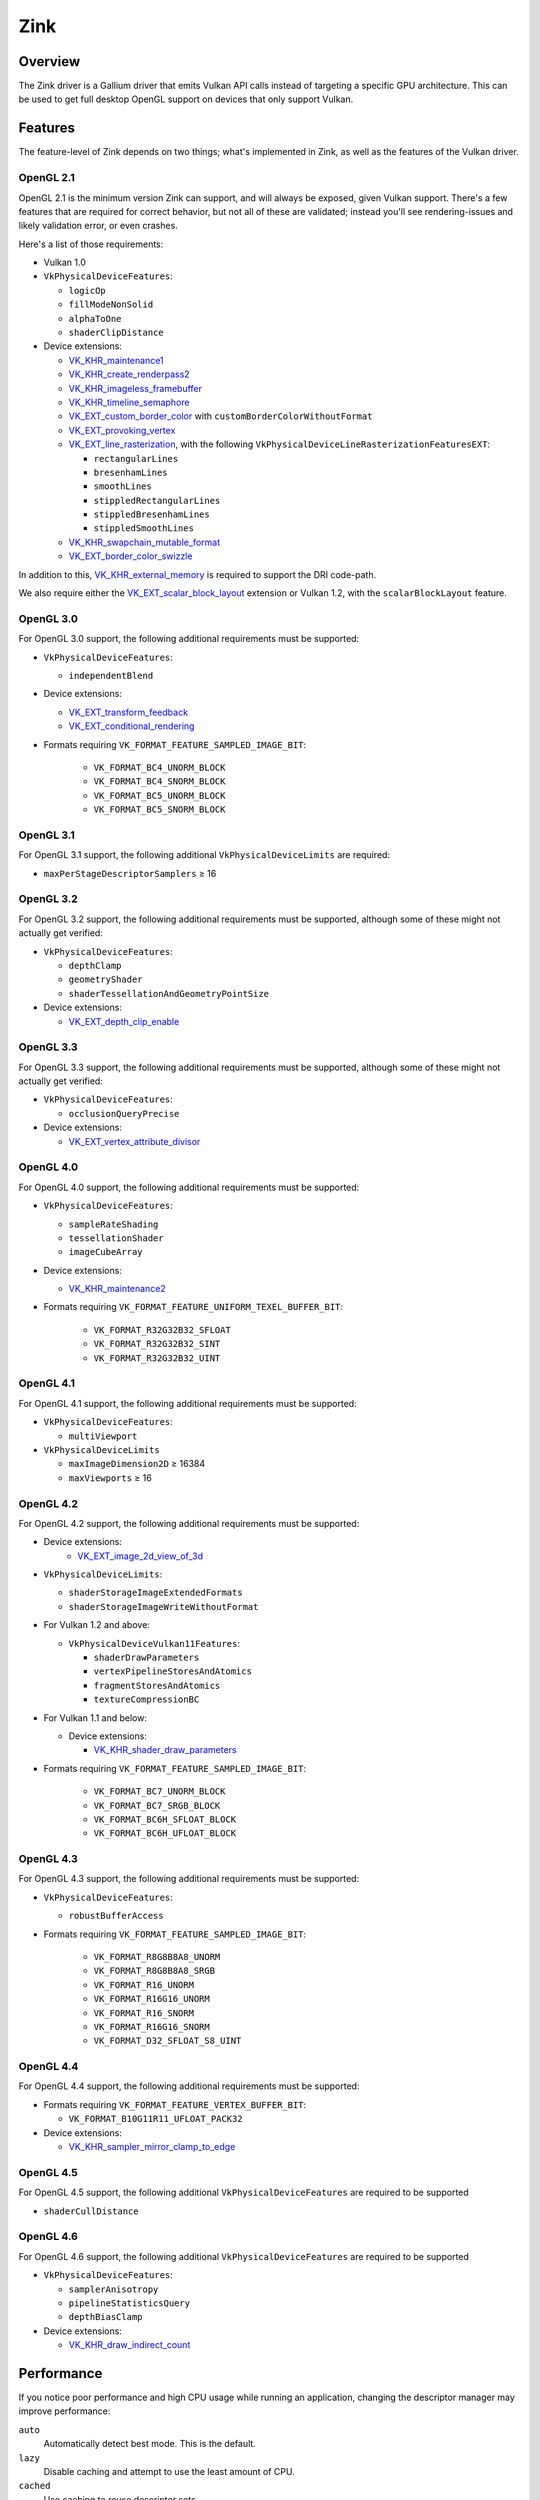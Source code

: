 Zink
====

Overview
--------

The Zink driver is a Gallium driver that emits Vulkan API calls instead
of targeting a specific GPU architecture. This can be used to get full
desktop OpenGL support on devices that only support Vulkan.

Features
--------

The feature-level of Zink depends on two things; what's implemented in Zink,
as well as the features of the Vulkan driver.

OpenGL 2.1
^^^^^^^^^^

OpenGL 2.1 is the minimum version Zink can support, and will always be
exposed, given Vulkan support. There's a few features that are required
for correct behavior, but not all of these are validated; instead you'll
see rendering-issues and likely validation error, or even crashes.

Here's a list of those requirements:

* Vulkan 1.0
* ``VkPhysicalDeviceFeatures``:

  * ``logicOp``
  * ``fillModeNonSolid``
  * ``alphaToOne``
  * ``shaderClipDistance``

* Device extensions:

  * `VK_KHR_maintenance1`_
  * `VK_KHR_create_renderpass2`_
  * `VK_KHR_imageless_framebuffer`_
  * `VK_KHR_timeline_semaphore`_
  * `VK_EXT_custom_border_color`_ with ``customBorderColorWithoutFormat``
  * `VK_EXT_provoking_vertex`_
  * `VK_EXT_line_rasterization`_, with the following ``VkPhysicalDeviceLineRasterizationFeaturesEXT``:

    * ``rectangularLines``
    * ``bresenhamLines``
    * ``smoothLines``
    * ``stippledRectangularLines``
    * ``stippledBresenhamLines``
    * ``stippledSmoothLines``

  * `VK_KHR_swapchain_mutable_format`_
  * `VK_EXT_border_color_swizzle`_

In addition to this, `VK_KHR_external_memory`_ is required to support the
DRI code-path.

We also require either the `VK_EXT_scalar_block_layout`_ extension or
Vulkan 1.2, with the ``scalarBlockLayout`` feature.

OpenGL 3.0
^^^^^^^^^^


For OpenGL 3.0 support, the following additional requirements must be
supported:

* ``VkPhysicalDeviceFeatures``:

  * ``independentBlend``

* Device extensions:

  * `VK_EXT_transform_feedback`_
  * `VK_EXT_conditional_rendering`_

* Formats requiring ``VK_FORMAT_FEATURE_SAMPLED_IMAGE_BIT``:

   * ``VK_FORMAT_BC4_UNORM_BLOCK``
   * ``VK_FORMAT_BC4_SNORM_BLOCK``
   * ``VK_FORMAT_BC5_UNORM_BLOCK``
   * ``VK_FORMAT_BC5_SNORM_BLOCK``

OpenGL 3.1
^^^^^^^^^^

For OpenGL 3.1 support, the following additional ``VkPhysicalDeviceLimits``
are required:

* ``maxPerStageDescriptorSamplers`` ≥ 16

OpenGL 3.2
^^^^^^^^^^

For OpenGL 3.2 support, the following additional requirements must be
supported, although some of these might not actually get verified:

* ``VkPhysicalDeviceFeatures``:

  * ``depthClamp``
  * ``geometryShader``
  * ``shaderTessellationAndGeometryPointSize``

* Device extensions:

  * `VK_EXT_depth_clip_enable`_

OpenGL 3.3
^^^^^^^^^^

For OpenGL 3.3 support, the following additional requirements must be
supported, although some of these might not actually get verified:

* ``VkPhysicalDeviceFeatures``:

  * ``occlusionQueryPrecise``

* Device extensions:

  * `VK_EXT_vertex_attribute_divisor`_

OpenGL 4.0
^^^^^^^^^^

For OpenGL 4.0 support, the following additional requirements must be
supported:

* ``VkPhysicalDeviceFeatures``:

  * ``sampleRateShading``
  * ``tessellationShader``
  * ``imageCubeArray``

* Device extensions:

  * `VK_KHR_maintenance2`_

* Formats requiring ``VK_FORMAT_FEATURE_UNIFORM_TEXEL_BUFFER_BIT``:

      * ``VK_FORMAT_R32G32B32_SFLOAT``
      * ``VK_FORMAT_R32G32B32_SINT``
      * ``VK_FORMAT_R32G32B32_UINT``

OpenGL 4.1
^^^^^^^^^^

For OpenGL 4.1 support, the following additional requirements must be
supported:

* ``VkPhysicalDeviceFeatures``:

  * ``multiViewport``

* ``VkPhysicalDeviceLimits``

  * ``maxImageDimension2D`` ≥ 16384
  * ``maxViewports`` ≥ 16

OpenGL 4.2
^^^^^^^^^^

For OpenGL 4.2 support, the following additional requirements must be
supported:

* Device extensions:
    * `VK_EXT_image_2d_view_of_3d`_

* ``VkPhysicalDeviceLimits``:

  * ``shaderStorageImageExtendedFormats``
  * ``shaderStorageImageWriteWithoutFormat``

* For Vulkan 1.2 and above:

  * ``VkPhysicalDeviceVulkan11Features``:

    * ``shaderDrawParameters``
    * ``vertexPipelineStoresAndAtomics``
    * ``fragmentStoresAndAtomics``
    * ``textureCompressionBC``

* For Vulkan 1.1 and below:

  * Device extensions:

    * `VK_KHR_shader_draw_parameters`_

* Formats requiring ``VK_FORMAT_FEATURE_SAMPLED_IMAGE_BIT``:

   * ``VK_FORMAT_BC7_UNORM_BLOCK``
   * ``VK_FORMAT_BC7_SRGB_BLOCK``
   * ``VK_FORMAT_BC6H_SFLOAT_BLOCK``
   * ``VK_FORMAT_BC6H_UFLOAT_BLOCK``

OpenGL 4.3
^^^^^^^^^^

For OpenGL 4.3 support, the following additional requirements must be
supported:

* ``VkPhysicalDeviceFeatures``:

  * ``robustBufferAccess``

* Formats requiring ``VK_FORMAT_FEATURE_SAMPLED_IMAGE_BIT``:

   * ``VK_FORMAT_R8G8B8A8_UNORM``
   * ``VK_FORMAT_R8G8B8A8_SRGB``
   * ``VK_FORMAT_R16_UNORM``
   * ``VK_FORMAT_R16G16_UNORM``
   * ``VK_FORMAT_R16_SNORM``
   * ``VK_FORMAT_R16G16_SNORM``
   * ``VK_FORMAT_D32_SFLOAT_S8_UINT``

OpenGL 4.4
^^^^^^^^^^

For OpenGL 4.4 support, the following additional requirements must be
supported:

* Formats requiring ``VK_FORMAT_FEATURE_VERTEX_BUFFER_BIT``:

  * ``VK_FORMAT_B10G11R11_UFLOAT_PACK32``

* Device extensions:

  * `VK_KHR_sampler_mirror_clamp_to_edge`_

OpenGL 4.5
^^^^^^^^^^

For OpenGL 4.5 support, the following additional ``VkPhysicalDeviceFeatures``
are required to be supported

* ``shaderCullDistance``

OpenGL 4.6
^^^^^^^^^^

For OpenGL 4.6 support, the following additional ``VkPhysicalDeviceFeatures``
are required to be supported

* ``VkPhysicalDeviceFeatures``:

  * ``samplerAnisotropy``
  * ``pipelineStatisticsQuery``
  * ``depthBiasClamp``

* Device extensions:

  * `VK_KHR_draw_indirect_count`_

Performance
-----------

If you notice poor performance and high CPU usage while running an application,
changing the descriptor manager may improve performance:

.. envvar:: ZINK_DESCRIPTORS <mode> ("auto")

``auto``
   Automatically detect best mode. This is the default.
``lazy``
   Disable caching and attempt to use the least amount of CPU.
``cached``
   Use caching to reuse descriptor sets.
``notemplates``
   The same as `auto`, but disables the use of `VK_KHR_descriptor_templates`.

Debugging
---------

There's a few tools that are useful for debugging Zink, like this environment
variable:

.. envvar:: ZINK_DEBUG <flags> ("")

``nir``
   Print the NIR form of all shaders to stderr.
``spirv``
   Write the binary SPIR-V form of all compiled shaders to a file in the
   current directory, and print a message with the filename to stderr.
``tgsi``
   Print the TGSI form of TGSI shaders to stderr.
``validation``
   Dump Validation layer output.
``sync``
   Emit full synchronization barriers before every draw and dispatch.
``compact``
   Use a maximum of 4 descriptor sets
``noreorder``
   Do not reorder or optimize GL command streams

Vulkan Validation Layers
^^^^^^^^^^^^^^^^^^^^^^^^

Another useful tool for debugging is the `Vulkan Validation Layers
<https://github.com/KhronosGroup/Vulkan-ValidationLayers/blob/master/README.md>`_.

The validation layers effectively insert extra checking between Zink and the
Vulkan driver, pointing out incorrect usage of the Vulkan API. The layers can
be enabled by setting the environment variable :envvar:`VK_INSTANCE_LAYERS` to
"VK_LAYER_KHRONOS_validation". You can read more about the Validation Layers
in the link above.

IRC
---

In order to make things a bit easier to follow, we have decided to create our
own IRC channel. If you're interested in contributing, or have any technical
questions, don't hesitate to visit `#zink on OFTC
<irc://irc.oftc.net/zink>`__ and say hi!


.. _VK_KHR_maintenance1: https://www.khronos.org/registry/vulkan/specs/1.2-extensions/man/html/VK_KHR_maintenance1.html
.. _VK_KHR_create_renderpass2: https://www.khronos.org/registry/vulkan/specs/1.2-extensions/man/html/VK_KHR_create_renderpass2.html
.. _VK_KHR_imageless_framebuffer: https://www.khronos.org/registry/vulkan/specs/1.2-extensions/man/html/VK_KHR_imageless_framebuffer.html
.. _VK_KHR_timeline_semaphore: https://www.khronos.org/registry/vulkan/specs/1.2-extensions/man/html/VK_KHR_timeline_semaphore.html
.. _VK_KHR_external_memory: https://www.khronos.org/registry/vulkan/specs/1.2-extensions/man/html/VK_KHR_external_memory.html
.. _VK_EXT_scalar_block_layout: https://www.khronos.org/registry/vulkan/specs/1.2-extensions/man/html/VK_EXT_scalar_block_layout.html
.. _VK_EXT_transform_feedback: https://www.khronos.org/registry/vulkan/specs/1.2-extensions/man/html/VK_EXT_transform_feedback.html
.. _VK_EXT_conditional_rendering: https://www.khronos.org/registry/vulkan/specs/1.2-extensions/man/html/VK_EXT_conditional_rendering.html
.. _VK_EXT_vertex_attribute_divisor: https://www.khronos.org/registry/vulkan/specs/1.2-extensions/man/html/VK_EXT_vertex_attribute_divisor.html
.. _VK_EXT_image_2d_view_of_3d: https://www.khronos.org/registry/vulkan/specs/1.3-extensions/man/html/VK_EXT_image_2d_view_of_3d.html
.. _VK_KHR_maintenance2: https://www.khronos.org/registry/vulkan/specs/1.2-extensions/man/html/VK_KHR_maintenance2.html
.. _VK_KHR_shader_draw_parameters: https://www.khronos.org/registry/vulkan/specs/1.2-extensions/man/html/VK_KHR_shader_draw_parameters.html
.. _VK_KHR_draw_indirect_count: https://www.khronos.org/registry/vulkan/specs/1.2-extensions/man/html/VK_KHR_draw_indirect_count.html
.. _VK_KHR_sampler_mirror_clamp_to_edge: https://www.khronos.org/registry/vulkan/specs/1.2-extensions/man/html/VK_KHR_sampler_mirror_clamp_to_edge.html
.. _VK_EXT_custom_border_color: https://www.khronos.org/registry/vulkan/specs/1.2-extensions/man/html/VK_EXT_custom_border_color.html
.. _VK_EXT_provoking_vertex: https://www.khronos.org/registry/vulkan/specs/1.2-extensions/man/html/VK_EXT_provoking_vertex.html
.. _VK_EXT_line_rasterization: https://www.khronos.org/registry/vulkan/specs/1.2-extensions/man/html/VK_EXT_line_rasterization.html
.. _VK_KHR_swapchain_mutable_format: https://registry.khronos.org/vulkan/specs/1.3-extensions/man/html/VK_KHR_swapchain_mutable_format.html
.. _VK_EXT_border_color_swizzle: https://registry.khronos.org/vulkan/specs/1.3-extensions/man/html/VK_EXT_border_color_swizzle.html
.. _VK_EXT_depth_clip_enable: https://www.khronos.org/registry/vulkan/specs/1.3-extensions/man/html/VK_EXT_depth_clip_enable.html
